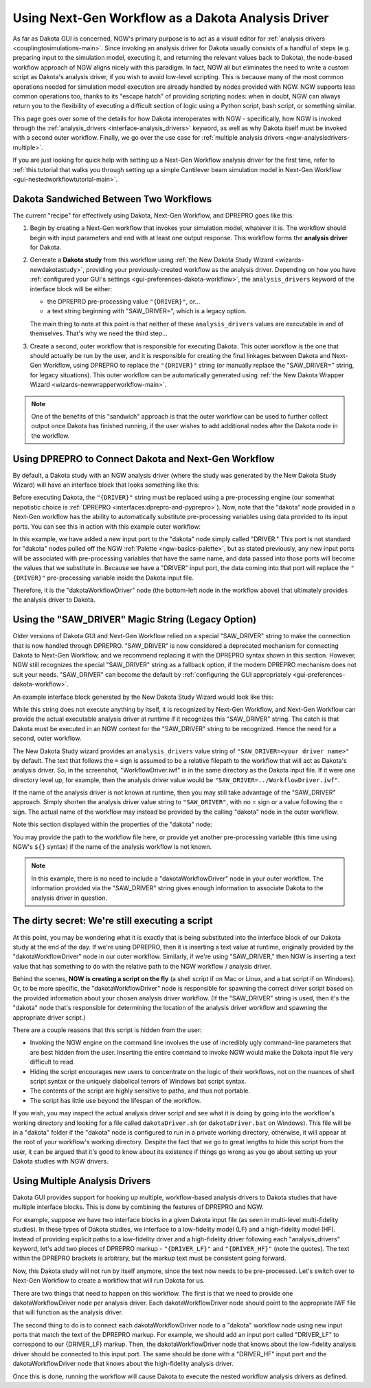 .. _ngw-analysisdrivers:

"""""""""""""""""""""""""""""""""""""""""""""""""""
Using Next-Gen Workflow as a Dakota Analysis Driver
"""""""""""""""""""""""""""""""""""""""""""""""""""

As far as Dakota GUI is concerned, NGW's primary purpose is to act as a visual editor for :ref:`analysis drivers <couplingtosimulations-main>`.
Since invoking an analysis driver for Dakota usually consists of a handful of steps (e.g. preparing input to the simulation model, executing it,
and returning the relevant values back to Dakota), the node-based workflow approach of NGW aligns nicely with this paradigm. In fact, NGW all but eliminates
the need to write a custom script as Dakota's analysis driver, if you wish to avoid low-level scripting. This is because many of the most common operations needed
for simulation model execution are already handled by nodes provided with NGW. NGW supports less common operations too, thanks to its "escape hatch" of providing scripting nodes: 
when in doubt, NGW can always return you to the flexibility of executing a difficult section of logic using a Python script, bash script, or something similar.

This page goes over some of the details for how Dakota interoperates with NGW - specifically, how NGW is invoked through the :ref:`analysis_drivers <interface-analysis_drivers>`
keyword, as well as why Dakota itself must be invoked with a second outer workflow. Finally, we go over the use case for :ref:`multiple analysis drivers <ngw-analysisdrivers-multiple>`.

If you are just looking for quick help with setting up a Next-Gen Workflow analysis driver for the first time,
refer to :ref:`this tutorial that walks you through setting up a simple Cantilever beam simulation model in Next-Gen Workflow <gui-nestedworkflowtutorial-main>`.

.. _ngw-analysisdrivers-sandwich:

---------------------------------------
Dakota Sandwiched Between Two Workflows
---------------------------------------

The current "recipe" for effectively using Dakota, Next-Gen Workflow, and DPREPRO goes like this:

1. Begin by creating a Next-Gen workflow that invokes your simulation model, whatever it is. The workflow should begin with input parameters and end with at least one output response.
   This workflow forms the **analysis driver** for Dakota.
2. Generate a **Dakota study** from this workflow using :ref:`the New Dakota Study Wizard <wizards-newdakotastudy>`, providing your previously-created workflow as the analysis driver.
   Depending on how you have :ref:`configured your GUI's settings <gui-preferences-dakota-workflow>`, the ``analysis_drivers`` keyword of the interface block will be either:
   
   - the DPREPRO pre-processing value ``"{DRIVER}"``, or...
   - a text string beginning with "SAW_DRIVER=", which is a legacy option. 
   
   The main thing to note at this point is that neither of these ``analysis_drivers`` values are executable in and of themselves. That's why we need the third step...
3. Create a second, outer workflow that is responsible for executing Dakota. This outer workflow is the one that should actually be run by the user, and it is responsible for creating the final linkages between
   Dakota and Next-Gen Workflow, using DPREPRO to replace the ``"{DRIVER}"`` string (or manually replace the "SAW_DRIVER=" string, for legacy situations). This outer workflow can be automatically generated using
   :ref:`the New Dakota Wrapper Wizard <wizards-newwrapperworkflow-main>`.
   
.. note::

   One of the benefits of this "sandwich" approach is that the outer workflow can be used to further collect output once Dakota has finished running, if the user wishes to add additional nodes after
   the Dakota node in the workflow.

.. _ngw-analysisdrivers-dprepro:

-----------------------------------------------------
Using DPREPRO to Connect Dakota and Next-Gen Workflow
-----------------------------------------------------

By default, a Dakota study with an NGW analysis driver (where the study was generated by the New Dakota Study Wizard) will have an interface block that looks something like this:

.. image:: img/Run_Using_Workflow_11.png
   :alt: Interface block with "{DRIVER}" interface

Before executing Dakota, the ``"{DRIVER}"`` string must be replaced using a pre-processing engine (our somewhat nepotistic choice is :ref:`DPREPRO <interfaces:dprepro-and-pyprepro>`).
Now, note that the "dakota" node provided in a Next-Gen workflow has the ability to automatically substitute pre-processing variables using data provided to its input ports.
You can see this in action with this example outer workflow:

.. image:: img/WrapperWorkflowWizard_4.png
   :alt: Example wrapper workflow
   
In this example, we have added a new input port to the "dakota" node simply called "DRIVER." This port is not standard for "dakota" nodes pulled off the NGW :ref:`Palette <ngw-basics-palette>`, but
as stated previously, any new input ports will be associated with pre-processing variables that have the same name, and data passed into those ports will become the values
that we substitute in. Because we have a "DRIVER" input port, the data coming into that port will replace the ``"{DRIVER}"`` pre-processing variable inside the Dakota
input file.

Therefore, it is the "dakotaWorkflowDriver" node (the bottom-left node in the workflow above) that ultimately provides the analysis driver to Dakota.

.. _ngw-analysisdrivers-sawdriverstring:

---------------------------------------------------
Using the "SAW_DRIVER" Magic String (Legacy Option)
---------------------------------------------------

Older versions of Dakota GUI and Next-Gen Workflow relied on a special "SAW_DRIVER" string to make the connection that is now handled through DPREPRO. "SAW_DRIVER" is now considered a
deprecated mechanism for connecting Dakota to Next-Gen Workflow, and we recommend replacing it with the DPREPRO syntax shown in this section. However, NGW still recognizes the special "SAW_DRIVER" 
string as a fallback option, if the modern DPREPRO mechanism does not suit your needs. "SAW_DRIVER" can become the default by :ref:`configuring the GUI appropriately <gui-preferences-dakota-workflow>`.

An example interface block generated by the New Dakota Study Wizard would look like this:

.. image:: img/Run_Using_SAW_DRIVER.png
   :alt: Interface block with "SAW_DRIVER" interface
   
While this string does not execute anything by itself, it is recognized by Next-Gen Workflow, and Next-Gen Workflow can provide the actual executable analysis driver at runtime if it recognizes
this "SAW_DRIVER" string. The catch is that Dakota must be executed in an NGW context for the "SAW_DRIVER" string to be recognized. Hence the need for a second, outer workflow.

The New Dakota Study wizard provides an ``analysis_drivers`` value string of ``"SAW_DRIVER=<your driver name>"`` by default. The text that follows the ``=`` sign is assumed to be a relative filepath
to the workflow that will act as Dakota's analysis driver. So, in the screenshot, "WorkflowDriver.iwf" is in the same directory as the Dakota input file. If it were one directory level up, for example, then the analysis
driver value would be ``"SAW_DRIVER=../WorkflowDriver.iwf"``.

If the name of the analysis driver is not known at runtime, then you may still take advantage of the "SAW_DRIVER" approach. Simply shorten the analysis driver value string to ``"SAW_DRIVER"``, with no = sign or
a value following the = sign. The actual name of the workflow may instead be provided by the calling "dakota" node in the outer workflow.

Note this section displayed within the properties of the "dakota" node:

.. image:: img/Run_Using_SAW_DRIVER_2.png
   :alt: Interface block with "SAW_DRIVER" interface

You may provide the path to the workflow file here, or provide yet another pre-processing variable (this time using NGW's ``${}`` syntax) if the name of the analysis workflow is not known.   

.. note::

   In this example, there is no need to include a "dakotaWorkflowDriver" node in your outer workflow. The information provided via the "SAW_DRIVER" string gives enough information to associate Dakota
   to the analysis driver in question.

------------------------------------------------
The dirty secret: We're still executing a script
------------------------------------------------

At this point, you may be wondering what it is exactly that is being substituted into the interface block of our Dakota study at the end of the day. If we're using DPREPRO, then it is inserting
a text value at runtime, originally provided by the "dakotaWorkflowDriver" node in our outer workflow. Similarly, if we're using "SAW_DRIVER," then NGW is inserting a text value that has something
to do with the relative path to the NGW workflow / analysis driver.

Behind the scenes, **NGW is creating a script on the fly** (a shell script if on Mac or Linux, and a bat script if on Windows). Or, to be more specific, the "dakotaWorkflowDriver" node is
responsible for spawning the correct driver script based on the provided information about your chosen analysis driver workflow. (If the "SAW_DRIVER" string is used, then it's the "dakota" node
that's responsible for determining the location of the analysis driver workflow and spawning the appropriate driver script.)

There are a couple reasons that this script is hidden from the user:

- Invoking the NGW engine on the command line involves the use of incredibly ugly command-line parameters that are best hidden from the user. Inserting the entire command to invoke
  NGW would make the Dakota input file very difficult to read.
- Hiding the script encourages new users to concentrate on the logic of their workflows, not on the nuances of shell script syntax or the uniquely diabolical terrors of Windows bat script syntax.
- The contents of the script are highly sensitive to paths, and thus not portable.
- The script has little use beyond the lifespan of the workflow.

If you wish, you may inspect the actual analysis driver script and see what it is doing by going into the workflow's working directory and looking for a file called ``dakotaDriver.sh`` (or ``dakotaDriver.bat``
on Windows). This file will be in a "dakota" folder if the "dakota" node is configured to run in a private working directory; otherwise, it will appear at the root of your workflow's working directory.
Despite the fact that we go to great lengths to hide this script from the user, it can be argued that it's good to know about its existence if things go wrong as you go about setting up your Dakota studies
with NGW drivers.

.. _ngw-analysisdrivers-multiple:

-------------------------------
Using Multiple Analysis Drivers
-------------------------------

Dakota GUI provides support for hooking up multiple, workflow-based analysis drivers to Dakota studies that have multiple interface blocks.  This is done by combining the features of DPREPRO and NGW.

For example, suppose we have two interface blocks in a given Dakota input file (as seen in multi-level multi-fidelity studies).  In these types of Dakota studies,
we interface to a low-fidelity model (LF) and a high-fidelity model (HF).  Instead of providing explicit paths to a low-fidelity driver and a high-fidelity driver following each
"analysis_drivers" keyword, let's add two pieces of DPREPRO markup - ``"{DRIVER_LF}"`` and ``"{DRIVER_HF}"`` (note the quotes).  The text within the DPREPRO brackets is arbitrary,
but the markup text must be consistent going forward.

.. image:: img/Run_Using_Workflow_10.png
   :alt: Markup your Dakota input file with DPREPRO markup

Now, this Dakota study will not run by itself anymore, since the text now needs to be pre-processed.  Let's switch over to Next-Gen Workflow to create a workflow that will run Dakota for us.

There are two things that need to happen on this workflow.  The first is that we need to provide one dakotaWorkflowDriver node per analysis driver.  Each dakotaWorkflowDriver
node should point to the appropriate IWF file that will function as the analysis driver.

The second thing to do is to connect each dakotaWorkflowDriver node to a "dakota" workflow node using new input ports that match the text of the DPREPRO markup.
For example, we should add an input port called "DRIVER_LF" to correspond to our {DRIVER_LF} markup.  Then, the dakotaWorkflowDriver node that knows about the low-fidelity
analysis driver should be connected to this input port.  The same should be done with a "DRIVER_HF" input port and the dakotaWorkflowDriver node that knows about the high-fidelity analysis driver.

.. image:: img/Run_Using_Workflow_9.png
   :alt: Create input ports with matching labels

Once this is done, running the workflow will cause Dakota to execute the nested workflow analysis drivers as defined.